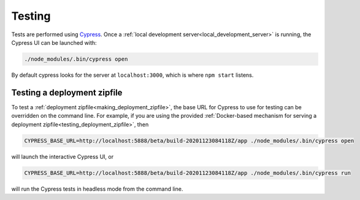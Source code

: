 Testing
=======

Tests are performed using `Cypress <https://www.cypress.io/>`_.  Once
a :ref:`local development server<local_development_server>` is
running, the Cypress UI can be launched with:

.. code-block:: shell

   ./node_modules/.bin/cypress open

By default cypress looks for the server at ``localhost:3000``, which
is where ``npm start`` listens.


.. _testing_zipfile_with_Cypress:

Testing a deployment zipfile
----------------------------

To test a :ref:`deployment zipfile<making_deployment_zipfile>`, the
base URL for Cypress to use for testing can be overridden on the
command line.  For example, if you are using the provided
:ref:`Docker-based mechanism for serving a deployment
zipfile<testing_deployment_zipfile>`, then

.. code-block:: shell

   CYPRESS_BASE_URL=http://localhost:5888/beta/build-20201123084118Z/app ./node_modules/.bin/cypress open

will launch the interactive Cypress UI, or

.. code-block:: shell

   CYPRESS_BASE_URL=http://localhost:5888/beta/build-20201123084118Z/app ./node_modules/.bin/cypress run

will run the Cypress tests in headless mode from the command line.
